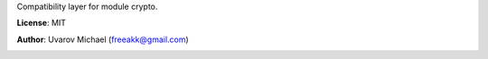 
Compatibility layer for module crypto.

**License**: MIT

**Author**: Uvarov Michael (freeakk@gmail.com)


.. image:: https://secure.travis-ci.org/arcusfelis/crypto2.png?branch=master
    :alt: Build Status
    :target: http://travis-ci.org/arcusfelis/crypto2
